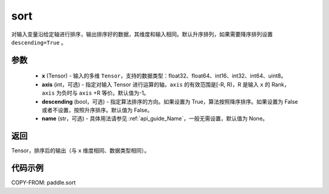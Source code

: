 .. _cn_api_paddle_sort:

sort
-------------------------------

.. py:function:: paddle.sort(x, axis=-1, descending=False, name=None)



对输入变量沿给定轴进行排序，输出排序好的数据，其维度和输入相同。默认升序排列，如果需要降序排列设置 ``descending=True`` 。


参数
::::::::::::

    - **x** (Tensor) - 输入的多维 ``Tensor``，支持的数据类型：float32、float64、int16、int32、int64、uint8。
    - **axis** (int，可选) - 指定对输入 Tensor 进行运算的轴，``axis`` 的有效范围是[-R, R)，R 是输入 ``x`` 的 Rank， ``axis`` 为负时与 ``axis`` +R 等价。默认值为-1。
    - **descending** (bool，可选) - 指定算法排序的方向。如果设置为 True，算法按照降序排序。如果设置为 False 或者不设置，按照升序排序。默认值为 False。
    - **name** (str，可选) - 具体用法请参见 :ref:`api_guide_Name`，一般无需设置，默认值为 None。

返回
::::::::::::
Tensor，排序后的输出（与 ``x`` 维度相同、数据类型相同）。


代码示例
::::::::::::

COPY-FROM: paddle.sort
